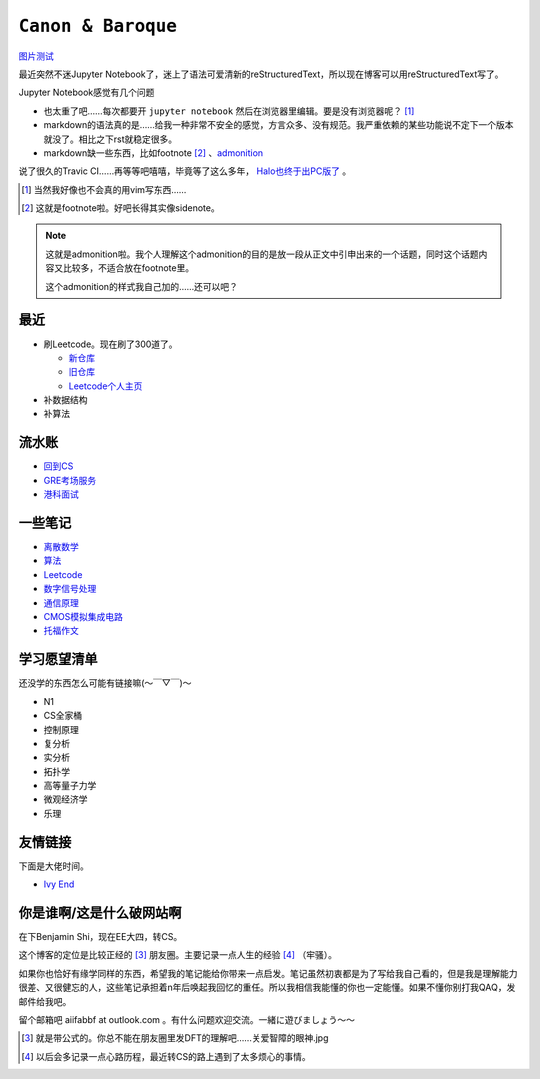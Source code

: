 ====================
``Canon & Baroque``
====================

图片测试_

.. _图片测试: test

最近突然不迷Jupyter Notebook了，迷上了语法可爱清新的reStructuredText，所以现在博客可以用reStructuredText写了。

Jupyter Notebook感觉有几个问题

-   也太重了吧……每次都要开 ``jupyter notebook`` 然后在浏览器里编辑。要是没有浏览器呢？ [#]_
-   markdown的语法真的是……给我一种非常不安全的感觉，方言众多、没有规范。我严重依赖的某些功能说不定下一个版本就没了。相比之下rst就稳定很多。
-   markdown缺一些东西，比如footnote [#]_ 、admonition__

__ admonition示例_

说了很久的Travic CI……再等等吧嘻嘻，毕竟等了这么多年， Halo也终于出PC版了__ 。

__ https://store.steampowered.com/app/976730/Halo_The_Master_Chief_Collection/

.. [#] 当然我好像也不会真的用vim写东西……
.. [#] 这就是footnote啦。好吧长得其实像sidenote。

.. note::
    :name: admonition示例

    这就是admonition啦。我个人理解这个admonition的目的是放一段从正文中引申出来的一个话题，同时这个话题内容又比较多，不适合放在footnote里。

    这个admonition的样式我自己加的……还可以吧？

最近
=====

-   刷Leetcode。现在刷了300道了。

    -   新仓库_
    -   旧仓库_
    -   Leetcode个人主页_

-   补数据结构
-   补算法

.. _新仓库: https://github.com/aiifabbf/leetcode-memo
.. _旧仓库: leetcode中的算法.ipynb
.. _Leetcode个人主页: https://leetcode.com/aiifabbf

流水账
=========

-   回到CS__
-   GRE考场服务__
-   港科面试__

__ return-to-cs.ipynb
__ gre-exprience.ipynb
__ hkust-interview.ipynb

一些笔记
==========

-   离散数学_
-   算法_
-   Leetcode_
-   数字信号处理_
-   通信原理_
-   CMOS模拟集成电路_
-   托福作文_

.. _离散数学: notes-discrete-mathematics
.. _算法: notes-introduction-to-algorithms
.. _Leetcode: README
.. _数字信号处理: dsp
.. _通信原理: principles-of-communication
.. _CMOS模拟集成电路: cmos-ii
.. _托福作文: https://github.com/aiifabbf/toefl-writings

学习愿望清单
===============

还没学的东西怎么可能有链接嘛(～￣▽￣)～

-   N1
-   CS全家桶
-   控制原理
-   复分析
-   实分析
-   拓扑学
-   高等量子力学
-   微观经济学
-   乐理

友情链接
==========

下面是大佬时间。

-   `Ivy End <http://ivy-end.com>`_

你是谁啊/这是什么破网站啊
==============================

在下Benjamin Shi，现在EE大四，转CS。

这个博客的定位是比较正经的 [#]_ 朋友圈。主要记录一点人生的经验 [#]_ （牢骚）。

如果你也恰好有缘学同样的东西，希望我的笔记能给你带来一点启发。笔记虽然初衷都是为了写给我自己看的，但是我是理解能力很差、又很健忘的人，这些笔记承担着n年后唤起我回忆的重任。所以我相信我能懂的你也一定能懂。如果不懂你别打我QAQ，发邮件给我吧。

留个邮箱吧 aiifabbf at outlook.com 。有什么问题欢迎交流。一緒に遊びましょう〜〜

.. [#] 就是带公式的。你总不能在朋友圈里发DFT的理解吧……关爱智障的眼神.jpg
.. [#] 以后会多记录一点心路历程，最近转CS的路上遇到了太多烦心的事情。